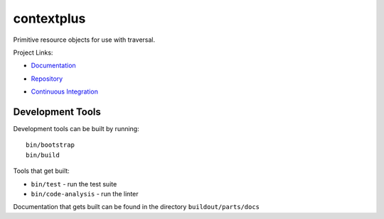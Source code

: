 ===========
contextplus
===========

Primitive resource objects for use with traversal.

Project Links:

- `Documentation <https://contextplus.readthedocs.io/en/latest/>`_
- `Repository <https://github.com/adamandpaul/contextplus>`_
- `Continuous Integration <https://github.com/adamandpaul/contextplus>`_

  .. image:: https://travis-ci.org/adamandpaul/contextplus.svg?branch=master
    :target: https://travis-ci.org/adamandpaul/contextplus

Development Tools
=================

Development tools can be built by running::

   bin/bootstrap
   bin/build

Tools that get built:

- ``bin/test`` - run the test suite
- ``bin/code-analysis`` - run the linter

Documentation that gets built can be found in the directory ``buildout/parts/docs``
